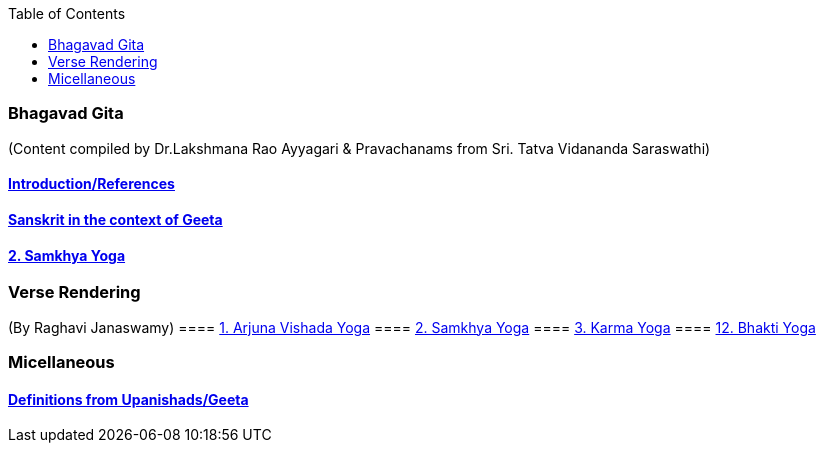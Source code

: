 
:linkcss:
:imagesdir: ./images
:iconsdir: ./icons
:stylesdir: stylesheets/
:stylesheet:  colony.css
:data-uri:
:toc:

=== Bhagavad Gita
(Content compiled by Dr.Lakshmana Rao Ayyagari & Pravachanams from Sri. Tatva Vidananda Saraswathi)

==== link:./0-introduction.html[Introduction/References]
==== link:./0-Sanskrit.html[Sanskrit in the context of Geeta]
==== link:./2.samkya-yoga.html[2. Samkhya Yoga]


=== Verse Rendering
(By Raghavi Janaswamy)
==== link:./1-verses-chapter-vishada-yoga.html[1. Arjuna Vishada Yoga]
==== link:./2-verses-samkya-yoga.html[2. Samkhya Yoga]
==== link:./3-verses-chapter-karma-yoga.html[3. Karma Yoga]
==== link:./12-verses-bhakti-yoga.html[12. Bhakti Yoga]

=== Micellaneous

==== link:./0-upnishads.html[Definitions from Upanishads/Geeta]




